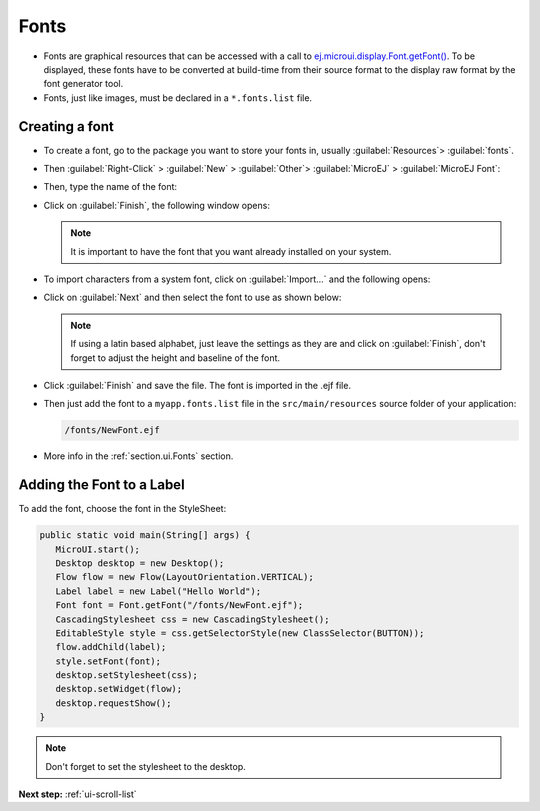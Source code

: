 .. _ui-fonts:

Fonts
=====

- Fonts are graphical resources that can be accessed with a call to `ej.microui.display.Font.getFont()`_.
  To be displayed, these fonts have to be converted at build-time from their source format to the display raw format by the font generator tool.
- Fonts, just like images, must be declared in a ``*.fonts.list`` file. 

.. _ej.microui.display.Font.getFont(): https://repository.microej.com/javadoc/microej_5.x/apis/ej/microui/display/Font.html#getFont-java.lang.String-

Creating a font
---------------

- To create a font, go to the package you want to store your fonts in,
  usually :guilabel:`Resources`> :guilabel:`fonts`.
- Then :guilabel:`Right-Click` > :guilabel:`New` > :guilabel:`Other`> :guilabel:`MicroEJ` > :guilabel:`MicroEJ Font`:

  .. image:: images/microejfont.png
   :align: center 

- Then, type the name of the font:

  .. image:: images/fontname.png
   :align: center

- Click on :guilabel:`Finish`, the following window opens:

  .. image:: images/fonteditor.png
   :align: center

  .. note::
   It is important to have the font that you want already installed on your system.

- To import characters from a system font, click on :guilabel:`Import...` and the following opens:

  .. image:: images/importfonts1.png
   :align: center

- Click on :guilabel:`Next` and then select the font to use as shown below:

  .. image:: images/importfonts2.png
   :align: center

  .. note::

   If using a latin based alphabet, just leave the settings as they are and click on :guilabel:`Finish`, don't forget to adjust the height and baseline of the font.

- Click :guilabel:`Finish` and save the file. The font is imported in the .ejf file.

- Then just add the font to a ``myapp.fonts.list`` file in the ``src/main/resources`` source folder of your application:

  .. code::

     /fonts/NewFont.ejf

- More info in the  :ref:`section.ui.Fonts` section.

Adding the Font to a Label
--------------------------

To add the font, choose the font in the StyleSheet:

.. code:: java

   public static void main(String[] args) {
      MicroUI.start();
      Desktop desktop = new Desktop();
      Flow flow = new Flow(LayoutOrientation.VERTICAL);
      Label label = new Label("Hello World");
      Font font = Font.getFont("/fonts/NewFont.ejf");
      CascadingStylesheet css = new CascadingStylesheet();
      EditableStyle style = css.getSelectorStyle(new ClassSelector(BUTTON));
      flow.addChild(label);
      style.setFont(font);
      desktop.setStylesheet(css);
      desktop.setWidget(flow);
      desktop.requestShow();
   }

.. note::
 Don't forget to set the stylesheet to the desktop.

.. image:: images/font.png
 :align: center 

**Next step:** :ref:`ui-scroll-list`

..
   | Copyright 2021-2022, MicroEJ Corp. Content in this space is free 
   for read and redistribute. Except if otherwise stated, modification 
   is subject to MicroEJ Corp prior approval.
   | MicroEJ is a trademark of MicroEJ Corp. All other trademarks and 
   copyrights are the property of their respective owners.

 
